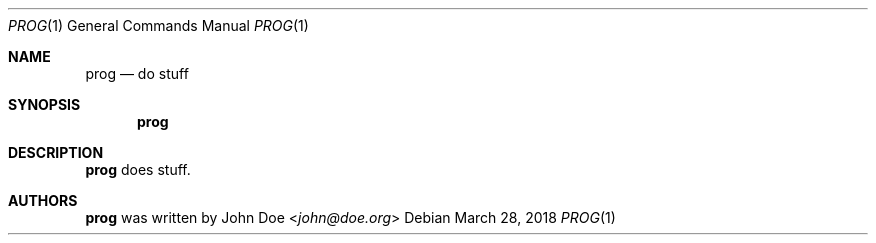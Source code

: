 .Dd March 28, 2018
.Dt PROG 1
.Os
.Sh NAME
.Nm prog
.Nd do stuff
.Sh SYNOPSIS
.Nm
.Sh DESCRIPTION
.Nm
does stuff.
.Sh AUTHORS
.An -nosplit
.Nm
was written by
.An John Doe Aq Mt john@doe.org
